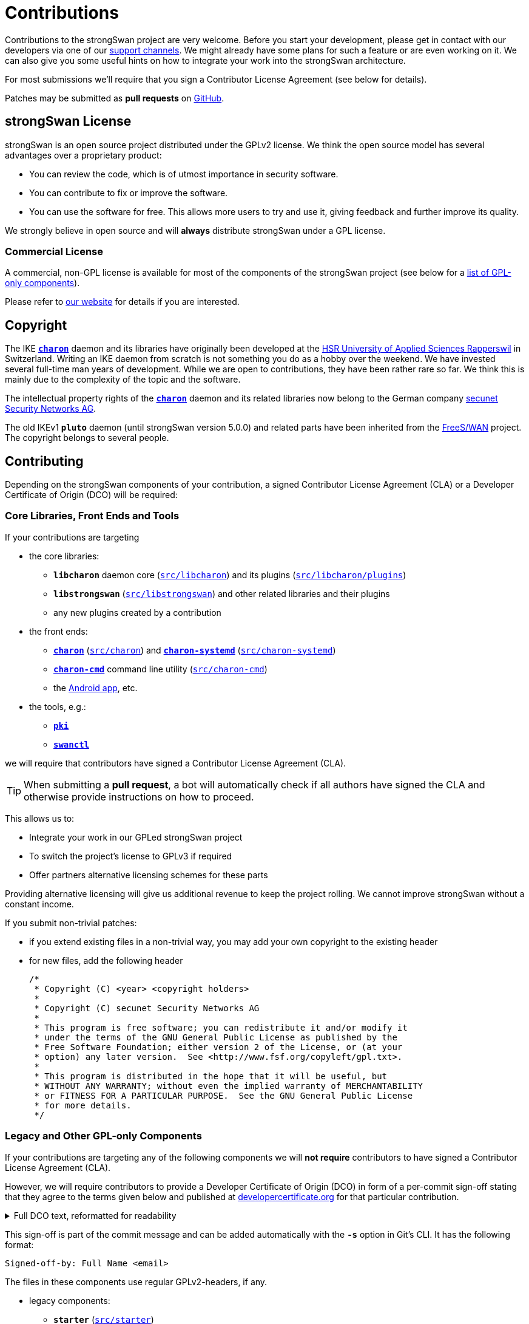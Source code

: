 = Contributions

:GITHUB:   https://github.com/strongswan/strongswan
:DEV:      https://lists.strongswan.org/mailman/listinfo/dev
:SECUNET:  https://www.secunet.com/en/
:HSR:      https://en.wikipedia.org/wiki/Hochschule_f%C3%BCr_Technik_Rapperswil
:FREESWAN: https://www.freeswan.org/
:LICENSE:  https://www.strongswan.org/license.html
:DEVCERT:  https://developercertificate.org/

Contributions to the strongSwan project are very welcome. Before you start your
development, please get in contact with our developers via one of our
xref:support/free.adoc[support channels]. We might already have some plans for
such a feature or are even working on it. We can also give you some useful hints
on how to integrate your work into the strongSwan architecture.

For most submissions we'll require that you sign a Contributor License
Agreement (see below for details).

Patches may be submitted as *pull requests* on {GITHUB}/pulls/[GitHub].

== strongSwan License

strongSwan is an open source project distributed under the GPLv2 license. We
think the open source model has several advantages over a proprietary product:

* You can review the code, which is of utmost importance in security software.

* You can contribute to fix or improve the software.

* You can use the software for free. This allows more users to try and use it,
  giving feedback and further improve its quality.

We strongly believe in open source and will *always* distribute strongSwan under
a GPL license.

=== Commercial License

A commercial, non-GPL license is available for most of the components of the
strongSwan project (see below for a xref:#gpl-only[list of GPL-only components]).

Please refer to {LICENSE}[our website] for details if you are interested.

== Copyright

The IKE xref:daemons/charon.adoc[`*charon*`] daemon and its libraries have
originally been developed at the {HSR}[HSR University of Applied Sciences Rapperswil]
in Switzerland. Writing an IKE daemon from scratch is not something you do as a
hobby over the weekend. We have invested several full-time man years of development.
While we are open to contributions, they have been rather rare so far. We think
this is mainly due to the complexity of the topic and the software.

The intellectual property rights of the xref:daemons/charon.adoc[`*charon*`]
daemon and its related libraries now belong to the German company
{SECUNET}[secunet Security Networks AG].

The old IKEv1 `*pluto*` daemon (until strongSwan version 5.0.0) and related parts
have been inherited from the {FREESWAN}[FreeS/WAN] project. The copyright belongs
to several people.

== Contributing

Depending on the strongSwan components of your contribution, a signed
Contributor License Agreement (CLA) or a Developer Certificate of Origin (DCO)
will be required:

=== Core Libraries, Front Ends and Tools

If your contributions are targeting

* the core libraries:

** `*libcharon*` daemon core ({GITHUB}/tree/master/src/libcharon[`src/libcharon`])
  and its plugins ({GITHUB}/tree/master/src/libcharon/plugins[`src/libcharon/plugins`])

** `*libstrongswan*` ({GITHUB}/tree/master/src/libstrongswan[`src/libstrongswan`])
  and other related libraries and their plugins

** any new plugins created by a contribution

* the front ends:

** xref:daemons/charon.adoc[`*charon*`]
   ({GITHUB}/tree/master/src/charon[`src/charon`]) and
   xref:daemons/charon-systemd.adoc[`*charon-systemd*`]
   ({GITHUB}/tree/master/src/charon-systemd[`src/charon-systemd`])

** xref:daemons/charon-cmd.adoc[`*charon-cmd*`] command line utility
   ({GITHUB}/tree/master/src/charon-cmd[`src/charon-cmd`])

** the xref:os/androidVpnClient.adoc[Android app], etc.

* the tools, e.g.:

** xref:pki/pki.adoc[`*pki*`]

** xref:swanctl/swanctl.adoc[`*swanctl*`]

we will require that contributors have signed a Contributor License
Agreement (CLA).

TIP: When submitting a *pull request*, a bot will automatically check if all
     authors have signed the CLA and otherwise provide instructions on how to
     proceed.

This allows us to:

* Integrate your work in our GPLed strongSwan project

* To switch the project's license to GPLv3 if required

* Offer partners alternative licensing schemes for these parts

Providing alternative licensing will give us additional revenue to keep the
project rolling. We cannot improve strongSwan without a constant income.

If you submit non-trivial patches:

 * if you extend existing files in a non-trivial way, you may add your own
   copyright to the existing header

 * for new files, add the following header

+
----
/*
 * Copyright (C) <year> <copyright holders>
 *
 * Copyright (C) secunet Security Networks AG
 *
 * This program is free software; you can redistribute it and/or modify it
 * under the terms of the GNU General Public License as published by the
 * Free Software Foundation; either version 2 of the License, or (at your
 * option) any later version.  See <http://www.fsf.org/copyleft/gpl.txt>.
 *
 * This program is distributed in the hope that it will be useful, but
 * WITHOUT ANY WARRANTY; without even the implied warranty of MERCHANTABILITY
 * or FITNESS FOR A PARTICULAR PURPOSE.  See the GNU General Public License
 * for more details.
 */
----

[#gpl-only]
=== Legacy and Other GPL-only Components

If your contributions are targeting any of the following components we will
*not require* contributors to have signed a Contributor License Agreement (CLA).

However, we will require contributors to provide a Developer Certificate of
Origin (DCO) in form of a per-commit sign-off stating that they agree to
the terms given below and published at {DEVCERT}[developercertificate.org] for
that particular contribution.

.Full DCO text, reformatted for readability
[%collapsible]
====
****
By making a contribution to this project, I certify that:

 1. The contribution was created in whole or in part by me and I have the right to submit it under the open source license indicated in the file; or

 2. The contribution is based upon previous work that, to the best of my knowledge, is covered under an appropriate open source license and I have the right under that license to submit that work with modifications, whether created in whole or in part by me, under the same open source license (unless I am permitted to submit under a different license), as indicated in the file; or

 3. The contribution was provided directly to me by some other person who certified 1., 2. or 3. and I have not modified it.

 4. I understand and agree that this project and the contribution are public and that a record of the contribution (including all personal information I submit with it, including my sign-off) is maintained indefinitely and may be redistributed consistent with this project or the open source license(s) involved.
****
====

This sign-off is part of the commit message and can be added automatically with
the `*-s*` option in Git's CLI. It has the following format:

    Signed-off-by: Full Name <email>

The files in these components use regular GPLv2-headers, if any.

* legacy components:

** `*starter*` ({GITHUB}/tree/master/src/starter[`src/starter`])

** `*ipsec*` ({GITHUB}/tree/master/src/ipsec[`src/ipsec`])

** `*&lowbar;updown*` ({GITHUB}/tree/master/src/&lowbar;updown[`src/&lowbar;updown`])

* the GPL-only NetworkManager front- and backend:

** `*NM plugin*` ({GITHUB}/tree/master/src/frontends/gnome[`src/frontends/gnome`])

** `*charon-nm*` ({GITHUB}/tree/master/src/charon-nm[`src/charon-nm`])

* the GPL-only plugins:

** `*tnccs_11*` ({GITHUB}/tree/master/src/libtnccs/plugins/tnccs_11[`src/libtnccs/plugins/tnccs_11`])

** `*eap_sim_pcsc*` ({GITHUB}/tree/master/src/libcharon/plugins/eap_sim_pcsc[`src/libcharon/plugins/eap_sim_pcsc`])

* legacy crypto plugins:

** `*aes*` ({GITHUB}/tree/master/src/libstrongswan/plugins/aes[`src/libstrongswan/aes`])

** `*blowfish*` ({GITHUB}/tree/master/src/libstrongswan/plugins/blowfish[`src/libstrongswan/blowfish`])

** `*des*` ({GITHUB}/tree/master/src/libstrongswan/plugins/des[`src/libstrongswan/des`])

** `*gmp*` ({GITHUB}/tree/master/src/libstrongswan/plugins/gmp[`src/libstrongswan/gmp`])

** `*md4*` ({GITHUB}/tree/master/src/libstrongswan/plugins/md4[`src/libstrongswan/md4`])

** `*md5*` ({GITHUB}/tree/master/src/libstrongswan/plugins/md5[`src/libstrongswan/md5`])

** `*sha2*` ({GITHUB}/tree/master/src/libstrongswan/plugins/sha2[`src/libstrongswan/sha2`])

* the testing framework:

** `*testing*` ({GITHUB}/tree/master/testing[`testing`])
